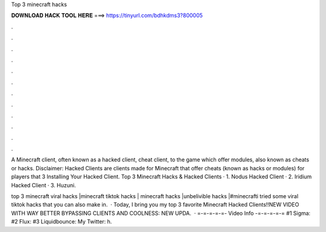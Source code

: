 Top 3 minecraft hacks



𝐃𝐎𝐖𝐍𝐋𝐎𝐀𝐃 𝐇𝐀𝐂𝐊 𝐓𝐎𝐎𝐋 𝐇𝐄𝐑𝐄 ===> https://tinyurl.com/bdhkdms3?800005



.



.



.



.



.



.



.



.



.



.



.



.

A Minecraft client, often known as a hacked client, cheat client, to the game which offer modules, also known as cheats or hacks. Disclaimer: Hacked Clients are clients made for Minecraft that offer cheats (known as hacks or modules) for players that 3 Installing Your Hacked Client. Top 3 Minecraft Hacks & Hacked Clients · 1. Nodus Hacked Client · 2. Iridium Hacked Client · 3. Huzuni.

top 3 minecraft viral hacks |minecraft tiktok hacks | minecraft hacks |unbelivible hacks |#minecrafti tried some viral tiktok hacks that you can also make in.  · Today, I bring you my top 3 favorite Minecraft Hacked Clients!!NEW VIDEO WITH WAY BETTER BYPASSING CLIENTS AND COOLNESS: NEW UPDA.  · =-=-=-=-=- Video Info -=-=-=-=-= #1 Sigma: #2 Flux: #3 Liquidbounce:  My Twitter: h.
